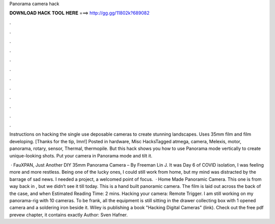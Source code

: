 Panorama camera hack



𝐃𝐎𝐖𝐍𝐋𝐎𝐀𝐃 𝐇𝐀𝐂𝐊 𝐓𝐎𝐎𝐋 𝐇𝐄𝐑𝐄 ===> http://gg.gg/11802k?689082



.



.



.



.



.



.



.



.



.



.



.



.

Instructions on hacking the single use deposable cameras to create stunning landscapes. Uses 35mm film and film developing. [Thanks for the tip, Imn!] Posted in hardware, Misc HacksTagged atmega, camera, Melexis, motor, panorama, rotary, sensor, Thermal, thermopile. But this hack shows you how to use Panorama mode vertically to create unique-looking shots. Put your camera in Panorama mode and tilt it.

 · FauXPAN, Just Another DIY 35mm Panorama Camera – By Freeman Lin J. It was Day 6 of COVID isolation, I was feeling more and more restless. Being one of the lucky ones, I could still work from home, but my mind was distracted by the barrage of sad news. I needed a project, a welcomed point of focus.  · Home Made Panoramic Camera. This one is from way back in , but we didn’t see it till today. This is a hand built panoramic camera. The film is laid out across the back of the case, and when Estimated Reading Time: 2 mins. Hacking your camera: Remote Trigger. I am still working on my panorama-rig with 10 cameras. To be frank, all the equipment is still sitting in the drawer collecting box with 1 opened camera and a soldering iron beside it. Wiley is publishing a book "Hacking Digital Cameras" (link). Check out the free pdf prevew chapter, it contains exactly Author: Sven Hafner.
